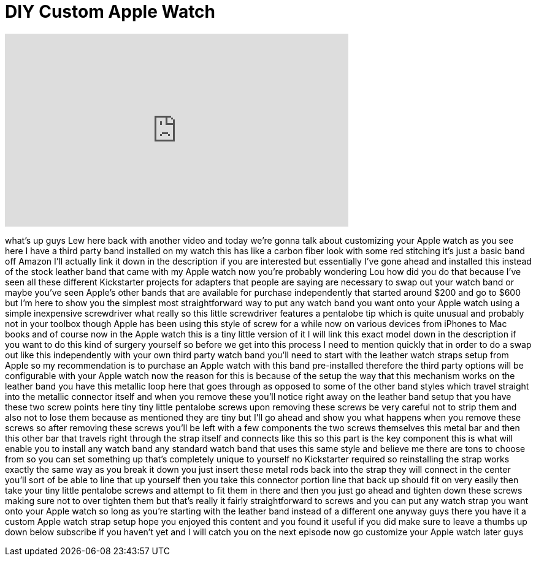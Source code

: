 = DIY Custom Apple Watch
:published_at: 2015-05-04
:hp-alt-title: DIY Custom Apple Watch
:hp-image: https://i.ytimg.com/vi/G4m0EzQ9ziA/maxresdefault.jpg


++++
<iframe width="560" height="315" src="https://www.youtube.com/embed/G4m0EzQ9ziA?rel=0" frameborder="0" allow="autoplay; encrypted-media" allowfullscreen></iframe>
++++

what's up guys Lew here back with
another video and today we're gonna talk
about customizing your Apple watch as
you see here I have a third party band
installed on my watch this has like a
carbon fiber look with some red
stitching it's just a basic band off
Amazon I'll actually link it down in the
description if you are interested but
essentially I've gone ahead and
installed this instead of the stock
leather band that came with my Apple
watch now you're probably wondering Lou
how did you do that because I've seen
all these different Kickstarter projects
for adapters that people are saying are
necessary to swap out your watch band or
maybe you've seen Apple's other bands
that are available for purchase
independently that started around $200
and go to $600 but I'm here to show you
the simplest most straightforward way to
put any watch band you want onto your
Apple watch
using a simple inexpensive screwdriver
what really so this little screwdriver
features a pentalobe tip which is quite
unusual and probably not in your toolbox
though Apple has been using this style
of screw for a while now on various
devices from iPhones to Mac books and of
course now in the Apple watch this is a
tiny little version of it I will link
this exact model down in the description
if you want to do this kind of surgery
yourself so before we get into this
process I need to mention quickly that
in order to do a swap out like this
independently with your own third party
watch band you'll need to start with the
leather watch straps setup from Apple so
my recommendation is to purchase an
Apple watch with this band pre-installed
therefore the third party options will
be configurable with your Apple watch
now the reason for this is because of
the setup the way that this mechanism
works on the leather band you have this
metallic loop here that goes through as
opposed to some of the other band styles
which travel straight into the metallic
connector itself and when you remove
these you'll notice right away on the
leather band setup that you have these
two screw points
here tiny tiny little pentalobe screws
upon removing these screws be very
careful not to strip them and also not
to lose them because as mentioned they
are tiny but I'll go ahead and show you
what happens when you remove these
screws so after removing these screws
you'll be left with a few components the
two screws themselves this metal bar and
then this other bar that travels right
through the strap itself and connects
like this so this part is the key
component this is what will enable you
to install any watch band any standard
watch band that uses this same style and
believe me there are tons to choose from
so you can set something up that's
completely unique to yourself no
Kickstarter required so reinstalling the
strap works exactly the same way as you
break it down you just insert these
metal rods back into the strap they will
connect in the center you'll sort of be
able to line that up yourself then you
take this connector portion line that
back up should fit on very easily then
take your tiny little pentalobe screws
and attempt to fit them in there and
then you just go ahead and tighten down
these screws making sure not to over
tighten them but that's really it fairly
straightforward to screws and you can
put any watch strap you want onto your
Apple watch so long as you're starting
with the leather band instead of a
different one anyway guys there you have
it a custom Apple watch strap setup hope
you enjoyed this content and you found
it useful if you did make sure to leave
a thumbs up down below subscribe if you
haven't yet and I will catch you on the
next episode now go customize your Apple
watch later guys